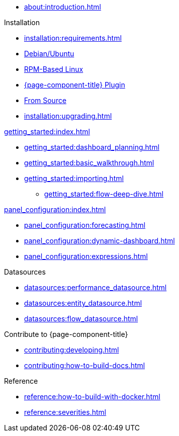 
* xref:about:introduction.adoc[]

.Installation
* xref:installation:requirements.adoc[]
* xref:installation:debian.adoc[Debian/Ubuntu]
* xref:installation:rpm.adoc[RPM-Based Linux]
* xref:installation:plugin.adoc[{page-component-title} Plugin]
* xref:installation:source.adoc[From Source]
* xref:installation:upgrading.adoc[]

.xref:getting_started:index.adoc[]
* xref:getting_started:dashboard_planning.adoc[]
* xref:getting_started:basic_walkthrough.adoc[]
* xref:getting_started:importing.adoc[]
** xref:getting_started:flow-deep-dive.adoc[]

.xref:panel_configuration:index.adoc[]
* xref:panel_configuration:forecasting.adoc[]
* xref:panel_configuration:dynamic-dashboard.adoc[]
* xref:panel_configuration:expressions.adoc[]

.Datasources
* xref:datasources:performance_datasource.adoc[]
* xref:datasources:entity_datasource.adoc[]
* xref:datasources:flow_datasource.adoc[]

.Contribute to {page-component-title}
* xref:contributing:developing.adoc[]
* xref:contributing:how-to-build-docs.adoc[]

.Reference
* xref:reference:how-to-build-with-docker.adoc[]
* xref:reference:severities.adoc[]
